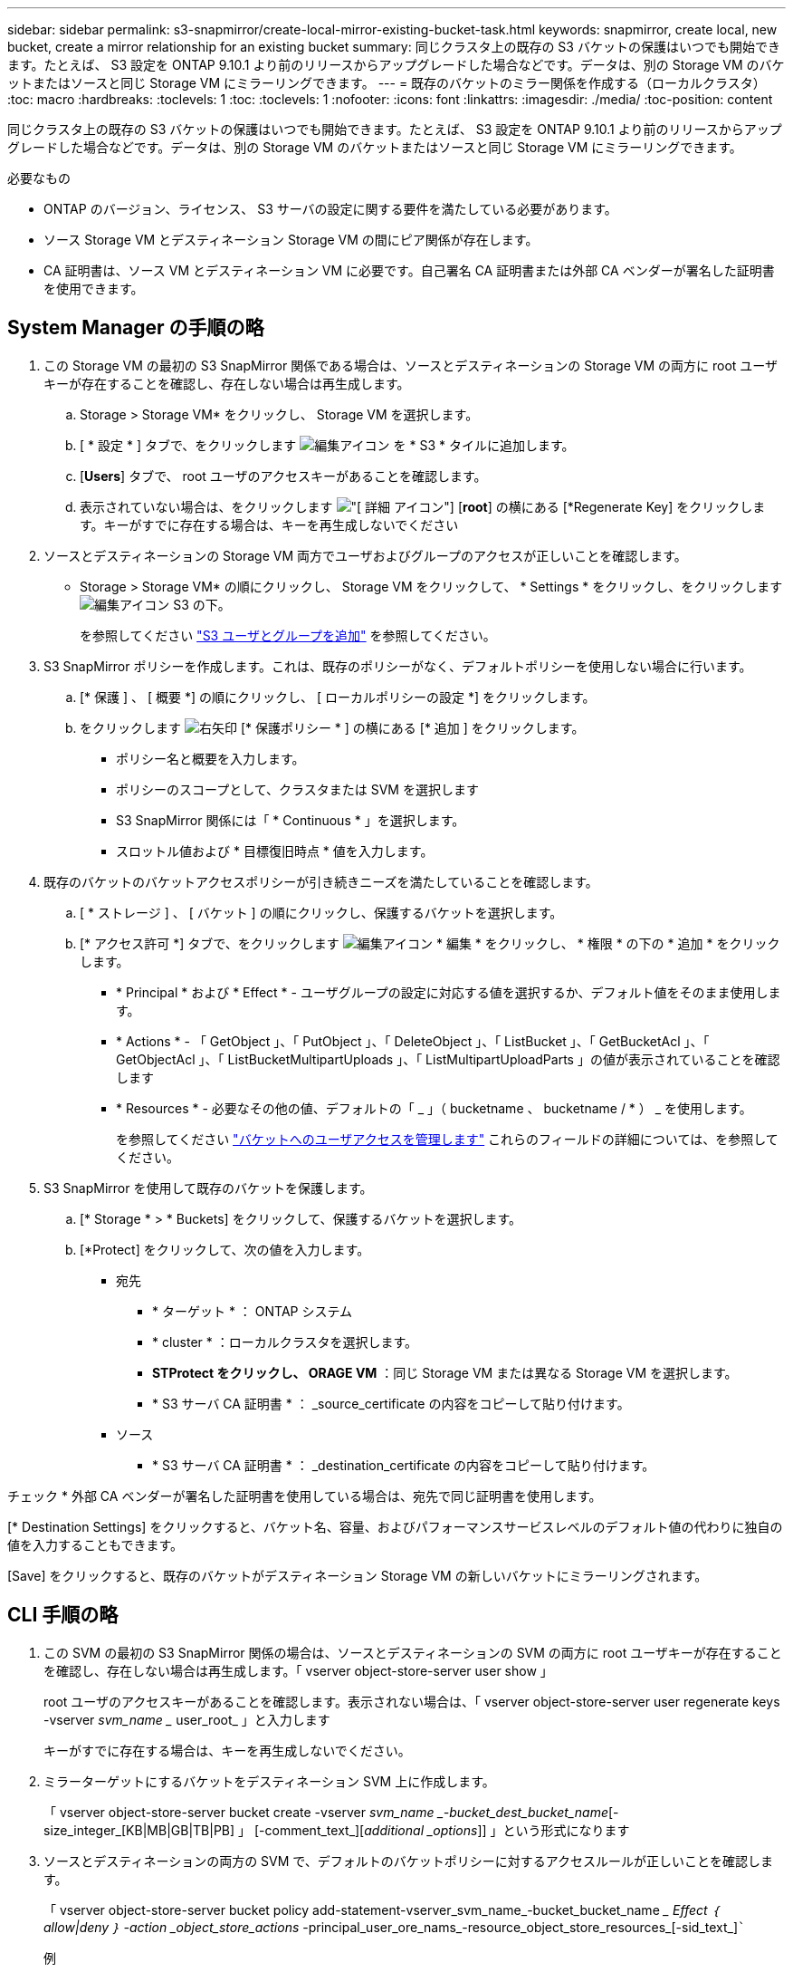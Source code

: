 ---
sidebar: sidebar 
permalink: s3-snapmirror/create-local-mirror-existing-bucket-task.html 
keywords: snapmirror, create local, new bucket, create a mirror relationship for an existing bucket 
summary: 同じクラスタ上の既存の S3 バケットの保護はいつでも開始できます。たとえば、 S3 設定を ONTAP 9.10.1 より前のリリースからアップグレードした場合などです。データは、別の Storage VM のバケットまたはソースと同じ Storage VM にミラーリングできます。 
---
= 既存のバケットのミラー関係を作成する（ローカルクラスタ）
:toc: macro
:hardbreaks:
:toclevels: 1
:toc: 
:toclevels: 1
:nofooter: 
:icons: font
:linkattrs: 
:imagesdir: ./media/
:toc-position: content


[role="lead"]
同じクラスタ上の既存の S3 バケットの保護はいつでも開始できます。たとえば、 S3 設定を ONTAP 9.10.1 より前のリリースからアップグレードした場合などです。データは、別の Storage VM のバケットまたはソースと同じ Storage VM にミラーリングできます。

.必要なもの
* ONTAP のバージョン、ライセンス、 S3 サーバの設定に関する要件を満たしている必要があります。
* ソース Storage VM とデスティネーション Storage VM の間にピア関係が存在します。
* CA 証明書は、ソース VM とデスティネーション VM に必要です。自己署名 CA 証明書または外部 CA ベンダーが署名した証明書を使用できます。




== System Manager の手順の略

. この Storage VM の最初の S3 SnapMirror 関係である場合は、ソースとデスティネーションの Storage VM の両方に root ユーザキーが存在することを確認し、存在しない場合は再生成します。
+
.. Storage > Storage VM* をクリックし、 Storage VM を選択します。
.. [ * 設定 * ] タブで、をクリックします image:icon_pencil.gif["編集アイコン"] を * S3 * タイルに追加します。
.. [*Users*] タブで、 root ユーザのアクセスキーがあることを確認します。
.. 表示されていない場合は、をクリックします image:icon_kabob.gif["[ 詳細 ] アイコン"] [*root*] の横にある [*Regenerate Key] をクリックします。キーがすでに存在する場合は、キーを再生成しないでください


. ソースとデスティネーションの Storage VM 両方でユーザおよびグループのアクセスが正しいことを確認します。
+
** Storage > Storage VM* の順にクリックし、 Storage VM をクリックして、 * Settings * をクリックし、をクリックします image:icon_pencil.gif["編集アイコン"] S3 の下。
+
を参照してください link:../task_object_provision_add_s3_users_groups.html["S3 ユーザとグループを追加"] を参照してください。



. S3 SnapMirror ポリシーを作成します。これは、既存のポリシーがなく、デフォルトポリシーを使用しない場合に行います。
+
.. [* 保護 ] 、 [ 概要 *] の順にクリックし、 [ ローカルポリシーの設定 *] をクリックします。
.. をクリックします image:../media/icon_arrow.gif["右矢印"] [* 保護ポリシー * ] の横にある [* 追加 ] をクリックします。
+
*** ポリシー名と概要を入力します。
*** ポリシーのスコープとして、クラスタまたは SVM を選択します
*** S3 SnapMirror 関係には「 * Continuous * 」を選択します。
*** スロットル値および * 目標復旧時点 * 値を入力します。




. 既存のバケットのバケットアクセスポリシーが引き続きニーズを満たしていることを確認します。
+
.. [ * ストレージ ] 、 [ バケット ] の順にクリックし、保護するバケットを選択します。
.. [* アクセス許可 *] タブで、をクリックします image:icon_pencil.gif["編集アイコン"] * 編集 * をクリックし、 * 権限 * の下の * 追加 * をクリックします。
+
*** * Principal * および * Effect * - ユーザグループの設定に対応する値を選択するか、デフォルト値をそのまま使用します。
*** * Actions * - 「 GetObject 」、「 PutObject 」、「 DeleteObject 」、「 ListBucket 」、「 GetBucketAcl 」、「 GetObjectAcl 」、「 ListBucketMultipartUploads 」、「 ListMultipartUploadParts 」の値が表示されていることを確認します
*** * Resources * - 必要なその他の値、デフォルトの「 _ 」（ bucketname 、 bucketname / * ） _ を使用します。
+
を参照してください link:../task_object_provision_manage_bucket_access.html["バケットへのユーザアクセスを管理します"] これらのフィールドの詳細については、を参照してください。





. S3 SnapMirror を使用して既存のバケットを保護します。
+
.. [* Storage * > * Buckets] をクリックして、保護するバケットを選択します。
.. [*Protect] をクリックして、次の値を入力します。
+
*** 宛先
+
**** * ターゲット * ： ONTAP システム
**** * cluster * ：ローカルクラスタを選択します。
**** *STProtect をクリックし、 ORAGE VM* ：同じ Storage VM または異なる Storage VM を選択します。
**** * S3 サーバ CA 証明書 * ： _source_certificate の内容をコピーして貼り付けます。


*** ソース
+
**** * S3 サーバ CA 証明書 * ： _destination_certificate の内容をコピーして貼り付けます。








チェック * 外部 CA ベンダーが署名した証明書を使用している場合は、宛先で同じ証明書を使用します。

[* Destination Settings] をクリックすると、バケット名、容量、およびパフォーマンスサービスレベルのデフォルト値の代わりに独自の値を入力することもできます。

[Save] をクリックすると、既存のバケットがデスティネーション Storage VM の新しいバケットにミラーリングされます。



== CLI 手順の略

. この SVM の最初の S3 SnapMirror 関係の場合は、ソースとデスティネーションの SVM の両方に root ユーザキーが存在することを確認し、存在しない場合は再生成します。「 vserver object-store-server user show 」
+
root ユーザのアクセスキーがあることを確認します。表示されない場合は、「 vserver object-store-server user regenerate keys -vserver _svm_name __ user_root_ 」と入力します

+
キーがすでに存在する場合は、キーを再生成しないでください。

. ミラーターゲットにするバケットをデスティネーション SVM 上に作成します。
+
「 vserver object-store-server bucket create -vserver _svm_name _-bucket_dest_bucket_name_[-size_integer_[KB|MB|GB|TB|PB] 」 [-comment_text_][_additional _options_]] 」という形式になります

. ソースとデスティネーションの両方の SVM で、デフォルトのバケットポリシーに対するアクセスルールが正しいことを確認します。
+
「 vserver object-store-server bucket policy add-statement-vserver_svm_name_-bucket_bucket_name __ Effect ｛ allow|deny ｝ -action _object_store_actions_ -principal_user_ore_nams_-resource_object_store_resources_[-sid_text_][-index_integer_]```````

+
.例
[listing]
----
clusterA::> vserver object-store-server bucket policy add-statement -bucket test-bucket -effect allow -action GetObject,PutObject,DeleteObject,ListBucket,GetBucketAcl,GetObjectAcl,ListBucketMultipartUploads,ListMultipartUploadParts -principal - -resource test-bucket, test-bucket /*
----
. S3 SnapMirror ポリシーを作成します。これは、既存のポリシーがなく、デフォルトポリシーを使用しない場合に行います。
+
「 napmirror policy create -vserver_svm_name __ policy_policy_name -type continuous [-rpm_integer_][-sthrottle_type_][-comment text][_additional _options_]" 」というメッセージが表示されます

+
パラメータ

+
** 「 continuous 」– S3 SnapMirror 関係の唯一のポリシータイプです（必須）。
** `-rpC' –リカバリ・ポイントの目標時間を秒単位で指定します（オプション）
** -throttle` –スループット / 帯域幅の上限をキロバイト / 秒単位で指定します（オプション）。
+
.例
[listing]
----
clusterA::> snapmirror policy create -vserver vs0 -type continuous -rpo 0 -policy test-policy
----


. ソースとデスティネーションの SVM の CA サーバ証明書をインストールします。
+
.. source_svm の _destination_svm にある S3 サーバ証明書をインストールします。「 security certificate install -type server-ca -vserver _src_svm _cert-name_dest_server_certificate_`
.. デスティネーション SVM の _source_SVM から S3 サーバ証明書をインストールします。「 securitycertificate install -type server-ca -vserver dest_svm_-cert-name_src_server_certificate_`+ 外部の CA ベンダーが署名した証明書を使用している場合は、ソース SVM とデスティネーション SVM に同じ証明書を入力します。
+
詳細については 'securitycertificate install マニュアル・ページを参照してください



. S3 SnapMirror 関係を作成します。「 snapmirror create -source-path src_src_src_src_src_src_SVM_name_name_： /buckets_name_destination-path_dest_peer_svm_name _ ： /buckets/_bucket_name _ 、…… ｝ [-policy policy_name]`
+
作成したポリシーを使用することも、デフォルトのポリシーをそのまま使用することもできます。

+
.例
[listing]
----
src_cluster::> snapmirror create -source-path vs0-src:/bucket/test-bucket -destination-path vs1-dest:/bucket/test-bucket-mirror -policy test-policy
----
. ミラーリングがアクティブであることを確認します。「 snapmirror show -policy type continuous -fields status 」

